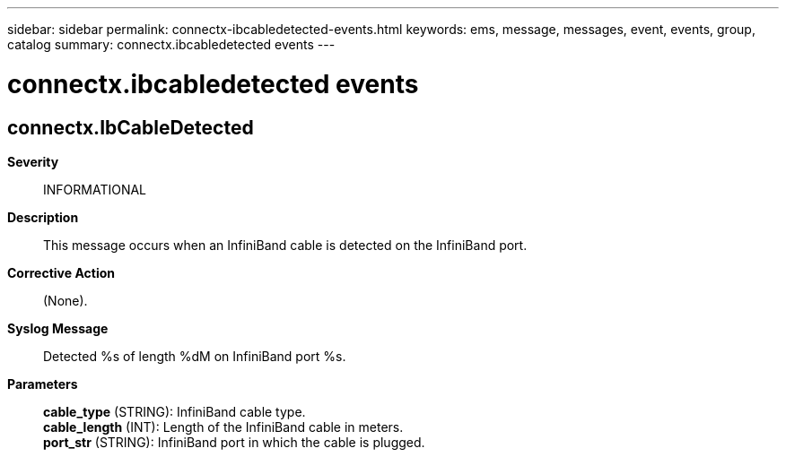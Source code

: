---
sidebar: sidebar
permalink: connectx-ibcabledetected-events.html
keywords: ems, message, messages, event, events, group, catalog
summary: connectx.ibcabledetected events
---

= connectx.ibcabledetected events
:toclevels: 1
:hardbreaks:
:nofooter:
:icons: font
:linkattrs:
:imagesdir: ./media/

== connectx.IbCableDetected
*Severity*::
INFORMATIONAL
*Description*::
This message occurs when an InfiniBand cable is detected on the InfiniBand port.
*Corrective Action*::
(None).
*Syslog Message*::
Detected %s of length %dM on InfiniBand port %s.
*Parameters*::
*cable_type* (STRING): InfiniBand cable type.
*cable_length* (INT): Length of the InfiniBand cable in meters.
*port_str* (STRING): InfiniBand port in which the cable is plugged.
